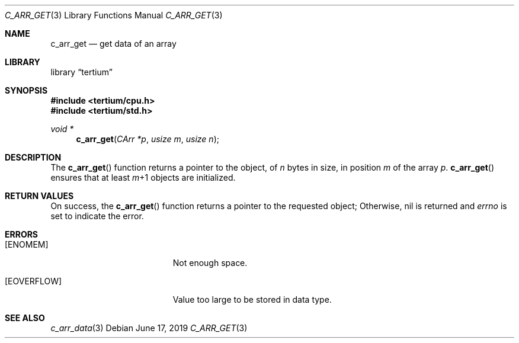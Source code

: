 .Dd June 17, 2019
.Dt C_ARR_GET 3
.Os
.Sh NAME
.Nm c_arr_get
.Nd get data of an array
.Sh LIBRARY
.Lb tertium
.Sh SYNOPSIS
.In tertium/cpu.h
.In tertium/std.h
.Ft void *
.Fn c_arr_get "CArr *p" "usize m" "usize n"
.Sh DESCRIPTION
The
.Fn c_arr_get
function returns a pointer to the object, of
.Fa n
bytes in size, in position
.Fa m
of the array
.Fa p .
.Fn c_arr_get
ensures that at least
.Fa m Ns \+1
objects are initialized.
.Sh RETURN VALUES
On success, the
.Fn c_arr_get
function returns a pointer to the requested object;
Otherwise, nil is returned and
.Va errno
is set to indicate the error.
.Sh ERRORS
.Bl -tag -width Er
.It Bq Er ENOMEM
Not enough space.
.It Bq Er EOVERFLOW
Value too large to be stored in data type.
.Sh SEE ALSO
.Xr c_arr_data 3
